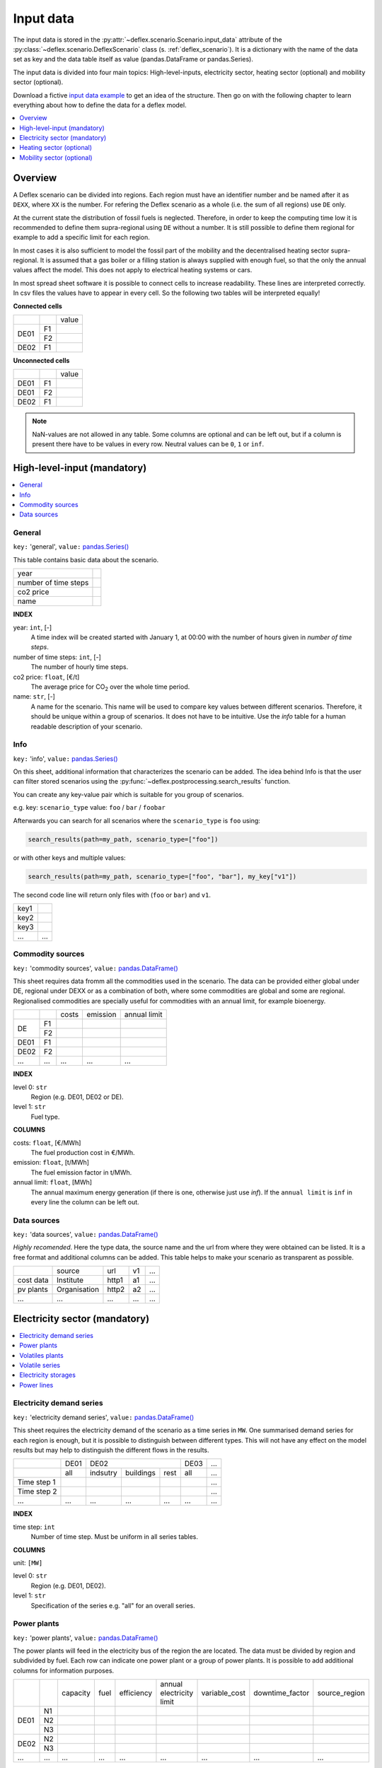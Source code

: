 Input data
----------

The input data is stored in the
:py:attr:`~deflex.scenario.Scenario.input_data` attribute of the
:py:class:`~deflex.scenario.DeflexScenario`
class (s. :ref:`deflex_scenario`). It is a dictionary with the name of the
data set as key and the data table itself as value (pandas.DataFrame or
pandas.Series).

The input data is divided into four main topics: High-level-inputs, electricity
sector, heating sector (optional) and mobility sector (optional).

Download a fictive `input data example
<https://files.de-1.osf.io/v1/resources/a5xrj/providers/osfstorage/605b1ed7818bde00cd3a6063?action=download&direct&version=1>`_
to get an idea of the structure. Then go on with the following chapter to learn
everything about how to define the data for a deflex model.

.. contents::
    :depth: 1
    :local:
    :backlinks: top


Overview
~~~~~~~~

A Deflex scenario can be divided into regions. Each region must have an
identifier number and be named after it as ``DEXX``, where ``XX`` is the
number. For refering the Deflex scenario as a whole (i.e. the sum of all
regions) use ``DE`` only.

At the current state the distribution of fossil fuels is neglected. Therefore,
in order to keep the computing time low it is recommended to define them
supra-regional using ``DE`` without a number. It is still possible to define
them regional for example to add a specific limit for each region.

In most cases it is also sufficient to model the fossil part of the mobility
and the decentralised heating sector supra-regional. It is assumed that a
gas boiler or a filling station is always supplied with enough fuel, so that
the only the annual values affect the model. This does not apply to electrical
heating systems or cars.

In most spread sheet software it is possible to connect cells to increase
readability. These lines are interpreted correctly. In csv files the values
have to appear in every cell. So the following two tables will be interpreted
equally!

**Connected cells**

+------+-----------+---------------+
|      |           | value         |
+------+-----------+---------------+
|      | F1        |               |
+ DE01 +-----------+---------------+
|      | F2        |               |
+------+-----------+---------------+
| DE02 | F1        |               |
+------+-----------+---------------+

**Unconnected cells**

+------+-----------+---------------+
|      |           | value         |
+------+-----------+---------------+
| DE01 | F1        |               |
+------+-----------+---------------+
| DE01 | F2        |               |
+------+-----------+---------------+
| DE02 | F1        |               |
+------+-----------+---------------+

.. note::
    NaN-values are not allowed in any table. Some columns are optional and can
    be left out, but if a column is present there have to be values in every
    row. Neutral values can be ``0``, ``1`` or ``inf``.

High-level-input (mandatory)
~~~~~~~~~~~~~~~~~~~~~~~~~~~~

.. contents::
    :depth: 1
    :local:
    :backlinks: top

General
+++++++

``key:`` 'general', ``value:`` `pandas.Series() <https://pandas.pydata.org/pandas-docs/stable/reference/api/pandas.Series.html>`_

This table contains basic data about the scenario.

+----------------------+------+
| year                 |      |
+----------------------+------+
| number of time steps |      |
+----------------------+------+
| co2 price            |      |
+----------------------+------+
| name                 |      |
+----------------------+------+

**INDEX**

year: ``int``, [-]
    A time index will be created started with January 1, at 00:00 with the
    number of hours given in `number of time steps`.
number of time steps: ``int``, [-]
    The number of hourly time steps.
co2 price: ``float``, [€/t]
    The average price for CO\ :sub:`2`  over the whole time period.
name: ``str``, [-]
    A name for the scenario. This name will be used to compare key values
    between different scenarios. Therefore, it should be unique within a group
    of scenarios. It does not have to be intuitive. Use the `info` table for
    a human readable description of your scenario.

Info
++++

``key:`` 'info', ``value:`` `pandas.Series() <https://pandas.pydata.org/pandas-docs/stable/reference/api/pandas.Series.html>`_

On this sheet, additional information that characterizes the scenario can be
added. The idea behind Info is that the user can filter stored scenarios using
the :py:func:`~deflex.postprocessing.search_results` function.

You can create any key-value pair which is suitable for you group of scenarios.

e.g. key: ``scenario_type`` value: ``foo`` / ``bar`` / ``foobar``

Afterwards you can search for all scenarios where the ``scenario_type`` is
``foo`` using:

.. code-block:: python

    search_results(path=my_path, scenario_type=["foo"])

or with other keys and multiple values:

.. code-block:: python

    search_results(path=my_path, scenario_type=["foo", "bar"], my_key["v1"])

The second code line will return only files with (``foo`` or ``bar``) and
``v1``.

+------+--------+
| key1 |        |
+------+--------+
| key2 |        |
+------+--------+
| key3 |        |
+------+--------+
| ...  | ...    |
+------+--------+


Commodity sources
+++++++++++++++++

``key:`` 'commodity sources', ``value:`` `pandas.DataFrame() <https://pandas.pydata.org/pandas-docs/stable/reference/api/pandas.DataFrame.html>`_

This sheet requires data fromm all the commodities used in the scenario. The
data can be provided either global under DE, regional under DEXX or as a
combination of both, where some commodities are global and some are regional.
Regionalised commodities are specially useful for commodities with an annual
limit, for example bioenergy.

+------+-----------+---------------+------------------+--------------------+
|      |           | costs         | emission         | annual limit       |
+------+-----------+---------------+------------------+--------------------+
|      | F1        |               |                  |                    |
+  DE  +-----------+---------------+------------------+--------------------+
|      | F2        |               |                  |                    |
+------+-----------+---------------+------------------+--------------------+
| DE01 | F1        |               |                  |                    |
+------+-----------+---------------+------------------+--------------------+
| DE02 | F2        |               |                  |                    |
+------+-----------+---------------+------------------+--------------------+
| ...  | ...       | ...           | ...              | ...                |
+------+-----------+---------------+------------------+--------------------+

**INDEX**

level 0: ``str``
    Region (e.g. DE01, DE02 or DE).
level 1: ``str``
    Fuel type.

**COLUMNS**

costs: ``float``, [€/MWh]
    The fuel production cost in €/MWh.

emission: ``float``, [t/MWh]
    The fuel emission factor in t/MWh.
    
annual limit: ``float``, [MWh]
    The annual maximum energy generation (if there is one, otherwise just use
    *inf*). If the ``annual limit`` is ``inf`` in every line the column can be
    left out.


Data sources
++++++++++++

``key:`` 'data sources', ``value:`` `pandas.DataFrame() <https://pandas.pydata.org/pandas-docs/stable/reference/api/pandas.DataFrame.html>`_

*Highly recomended*. Here the type data, the source name and the url from where
they were obtained can be listed. It is a free format and additional columns
can be added. This table helps to make your scenario as transparent as
possible.

+-----------+--------------+---------+-----+-----+
|           | source       | url     | v1  | ... |
+-----------+--------------+---------+-----+-----+
| cost data | Institute    | http1   | a1  | ... |
+-----------+--------------+---------+-----+-----+
| pv plants | Organisation | http2   | a2  | ... |
+-----------+--------------+---------+-----+-----+
| ...       | ...          | ...     | ... | ... |
+-----------+--------------+---------+-----+-----+


Electricity sector (mandatory)
~~~~~~~~~~~~~~~~~~~~~~~~~~~~~~

.. contents::
    :depth: 1
    :local:
    :backlinks: top

Electricity demand series
+++++++++++++++++++++++++

``key:`` 'electricity demand series',
``value:`` `pandas.DataFrame() <https://pandas.pydata.org/pandas-docs/stable/reference/api/pandas.DataFrame.html>`_

This sheet requires the electricity demand of the scenario as a time series
in ``MW``. One summarised demand series for each region is enough, but it
is possible to distinguish between different types. This will not have any
effect on the model results but may help to distinguish the different flows in
the results.

+-------------+----------+----------+-----------+----------+----------+-----+
|             |   DE01   |            DE02                 | DE03     | ... |
+-------------+----------+----------+-----------+----------+----------+-----+
|             | all      | indsutry | buildings | rest     | all      | ... |
+-------------+----------+----------+-----------+----------+----------+-----+
| Time step 1 |          |          |           |          |          | ... |
+-------------+----------+----------+-----------+----------+----------+-----+
| Time step 2 |          |          |           |          |          | ... |
+-------------+----------+----------+-----------+----------+----------+-----+
| ...         | ...      | ...      | ...       | ...      | ...      | ... |
+-------------+----------+----------+-----------+----------+----------+-----+

**INDEX**

time step: ``int``
    Number of time step. Must be uniform in all series tables.

**COLUMNS**

unit: ``[MW]``

level 0: ``str``
    Region (e.g. DE01, DE02).

level 1: ``str``
    Specification of the series e.g. "all" for an overall series.


Power plants
++++++++++++

``key:`` 'power plants', ``value:`` `pandas.DataFrame() <https://pandas.pydata.org/pandas-docs/stable/reference/api/pandas.DataFrame.html>`_

The power plants will feed in the electricity bus of the region the are
located. The data must be divided by region and subdivided by fuel. Each row
can indicate one power plant or a group of power plants. It is possible to add
additional columns for information purposes.

+-------+------+----------+------+------------+--------------------------+---------------+-----------------+---------------+
|       |      | capacity | fuel | efficiency | annual electricity limit | variable_cost | downtime_factor | source_region |
+-------+------+----------+------+------------+--------------------------+---------------+-----------------+---------------+
|       | N1   |          |      |            |                          |               |                 |               |
+       +------+----------+------+------------+--------------------------+---------------+-----------------+---------------+
| DE01  | N2   |          |      |            |                          |               |                 |               |
+       +------+----------+------+------------+--------------------------+---------------+-----------------+---------------+
|       | N3   |          |      |            |                          |               |                 |               |
+-------+------+----------+------+------------+--------------------------+---------------+-----------------+---------------+
| DE02  | N2   |          |      |            |                          |               |                 |               |
+       +------+----------+------+------------+--------------------------+---------------+-----------------+---------------+
|       | N3   |          |      |            |                          |               |                 |               |
+-------+------+----------+------+------------+--------------------------+---------------+-----------------+---------------+
| ...   | ...  | ...      |...   | ...        | ...                      | ...           | ...             | ...           |
+-------+------+----------+------+------------+--------------------------+---------------+-----------------+---------------+

**INDEX**

level 0: ``str``
    Region (e.g. DE01, DE02).
level 1: ``str``
    Name, arbitrary. The combination of region and name is the unique
    identifier for the power plant or the group of power plants.

**COLUMNS**

capacity: ``float``, [MW]
    The installed capacity of the power plant or the group of power plants in
    MW.

fuel: ``str``, [-]
    The used fuel of the power plant or group of power plants. The combination
    of `source_region` and `fuel` must exist in the commodity sources table.

efficiency: ``float``, [-]
    The average overall efficiency of the power plant or the group of power
    plants.

annual limit: ``float``, [MWh]
    The absolute maximum limit of produced electricity within the whole
    modeling period.

variable_costs: ``float``, [€/MWh]
    The variable costs per produced electricity unit in €/MWh.

downtime_factor: ``float``, [-]
    The time fraction of the modeling period in which the power plant or the
    group of power plants cannot produce electricity. The installed capacity
    will be reduced by this factor ``capacity * (1 - downtime_factor)``.

source_region, [-]
    The source region of the fuel source. Typically this is the region of the
    index or ``DE`` if it is a global commodity source. The combination of
    `source_region` and `fuel` must exist in the commodity sources table.


Volatiles plants
++++++++++++++++

``key:`` 'volatile plants', ``value:`` `pandas.DataFrame() <https://pandas.pydata.org/pandas-docs/stable/reference/api/pandas.DataFrame.html>`_

In this context volatility means, all sources in which power production cannot
be controlled. Examples are solar, wind, hydro, geothermal power plant. Data
must be provided divided by region and subdivided by energy source. Each row
can indicate one plant or a group of plants. It is possible to add additional
columns for information purposes.

+------+------+---------------+
|      |      | capacity      |
+------+------+---------------+
| DE01 | N1   |               |
+------+------+---------------+
|      | N2   |               |
+------+------+---------------+
| DE02 | N1   |               |
+------+------+---------------+
| DE03 | N1   |               |
+------+------+---------------+
|      | N3   |               |
+------+------+---------------+
| ...  | ...  | ...           |
+------+------+---------------+

**INDEX**

level 0: ``str``
    Region (e.g. DE01, DE02).
level 1: ``str``
    Name, arbitrary. The combination of the region and the name has to exist as
    a time series in the `volatile series` table.
    
**COLUMNS**

capacity: ``float``, [MW]
    The installed capacity of the plant.


Volatile series
++++++++++++++++

``key:`` 'volatile series', ``value:`` `pandas.DataFrame() <https://pandas.pydata.org/pandas-docs/stable/reference/api/pandas.DataFrame.html>`_

This sheet provides the normalised feed-in time series in
MW/MW :sub:`installed`. So each time series will multiplied with its installed
capacity to get the absolute feed-in. Therefore, the combination of region and
name has to exist in the `volatile plants` table.

+-------------+------+-----+------+------+-----+-----+
|             |     DE01   | DE02 |    DE03    | ... |
+-------------+------+-----+------+------+-----+-----+
|             | N1   | N2  | N1   | N1   | N3  | ... |
+-------------+------+-----+------+------+-----+-----+
| Time step 1 |      |     |      |      |     | ... |
+-------------+------+-----+------+------+-----+-----+
| Time step 2 |      |     |      |      |     | ... |
+-------------+------+-----+------+------+-----+-----+
| ...         | ...  | ... | ...  | ...  | ... | ... |
+-------------+------+-----+------+------+-----+-----+

**INDEX**

time step: ``int``
    Number of time step. Must be uniform in all series tables.

**COLUMNS**

unit: ``[MW]``

level 0: ``str``
    Region (e.g. DE01, DE02).

level 1: ``str``
    Name of the energy source specified in the previous sheet.


Electricity storages
++++++++++++++++++++

``key:`` 'electricity storages', ``value:`` `pandas.DataFrame() <https://pandas.pydata.org/pandas-docs/stable/reference/api/pandas.DataFrame.html>`_

A types of electricity storages can be defined in this table. All different
storage technologies (pumped hydro, batteries, compressed air, etc) have to be
entered in a general way. Each row can indicate one storage or a group of
storages. It is possible to add additional columns for information purposes.

+------+-----+----------------+---------------+-----------------+--------------------+-------------------+----------------------+-----------+
|      |     | energy content | energy inflow | charge capacity | discharge capacity | charge efficiency | discharge efficiency | loss rate |
+------+-----+----------------+---------------+-----------------+--------------------+-------------------+----------------------+-----------+
| DE01 | S1  |                |               |                 |                    |                   |                      |           |
+------+-----+----------------+---------------+-----------------+--------------------+-------------------+----------------------+-----------+
|      | S2  |                |               |                 |                    |                   |                      |           |
+------+-----+----------------+---------------+-----------------+--------------------+-------------------+----------------------+-----------+
| DE02 | S2  |                |               |                 |                    |                   |                      |           |
+------+-----+----------------+---------------+-----------------+--------------------+-------------------+----------------------+-----------+
| ...  | ... | ...            | ...           | ...             | ...                | ...               | ...                  | ...       |
+------+-----+----------------+---------------+-----------------+--------------------+-------------------+----------------------+-----------+

**INDEX**

level 0: ``str``
    Region (e.g. DE01, DE02).
level 1: ``str``
    Name, arbitrary.
    
**COLUMNS**

energy content: ``float``, [MWh]
    The maximum energy content of a storage or a group storages in MWh.

energy inflow: ``float``, [MWh]
    The amount of energy that will feed into the storage of the model period in
    MWh. For example a river into a pumped hydroelectric energy storage.
    
charge capacity: ``float``, [MW]
    Maximum capacity to charge the storage or the group of storages in MW.
    
discharge capacity: ``float``, [MW]
    Maximum capacity to discharge the storage or the group of storages in MW.

charge efficiency: ``float``, [-]
    Charging efficiency of the storage or the group of storages.
    
discharge efficiency: ``float``, [-]
    Discharging efficiency of the storage or the group of storages.
    
loss rate: ``float``, [-]
    The relative loss of the energy content of the storage. For example a loss
    rate or `0.01` means that the energy content of the storage will be
    reduced by `1%` in each time step.

    
Power lines
+++++++++++

``key:`` 'power lines', ``value:`` `pandas.DataFrame() <https://pandas.pydata.org/pandas-docs/stable/reference/api/pandas.DataFrame.html>`_

The power lines table defines the connection between the electricity buses of
each region of the scenario. There is no default connection. If no connection
is defined the regions will be self-sufficient.

+-----------+---------------+------------+
|           | capacity      | efficiency |
+-----------+---------------+------------+
| DE01-DE02 |               |            |
+-----------+---------------+------------+
| DE01-DE03 |               |            |
+-----------+---------------+------------+
| DE02-DE03 |               |            |
+-----------+---------------+------------+
| ...       | ...           | ...        |
+-----------+---------------+------------+

**INDEX**

Name: ``str``
    Name of the 2 connected regions separated by a dash. Define only one
    direction. In the model one line for each direction will be created. If
    both directions are defined in the table two lines for each direction will
    be created for the model, so that the capacity will be the sum of both
    lines.


**COLUMNS**

capacity: ``float``, [MW]
    The maximum transmission capacity in MW.
    
efficiency:``float``, [-]
    The transmission efficiency of the power lines.

Heating sector (optional)
~~~~~~~~~~~~~~~~~~~~~~~~~

.. contents::
    :depth: 1
    :local:
    :backlinks: top

Heat demand series
++++++++++++++++++

``key:`` 'heat demand series', ``value:`` `pandas.DataFrame() <https://pandas.pydata.org/pandas-docs/stable/reference/api/pandas.DataFrame.html>`_

The heat demand can be entered regionally under DEXX or globally under DE.
The only type of demand that must be entered regionally is district heating.
As recommendation, coal, gas, or oil demands should be treated supra-regional.

+-------------+------------------+-----+------------------+-----+-----+-----+-----+-----+-----+
|             |       DE01             | DE02                         |     |       DE        |
+-------------+------------------+-----+------------------+-----+-----+-----+-----+-----+-----+
|             | district heating | N1  | district heating | N1  | N2  | ... | N3  | N4  | N5  |
+-------------+------------------+-----+------------------+-----+-----+-----+-----+-----+-----+
| Time step 1 |                  |     |                  |     |     |     |     |     |     |
+-------------+------------------+-----+------------------+-----+-----+-----+-----+-----+-----+
| Time step 2 |                  |     |                  |     |     |     |     |     |     |
+-------------+------------------+-----+------------------+-----+-----+-----+-----+-----+-----+
| ...         | ...              | ... | ...              | ... | ... | ... | ... | ... | ... |
+-------------+------------------+-----+------------------+-----+-----+-----+-----+-----+-----+

**INDEX**

time step: ``int``
    Number of time step. Must be uniform in all series tables.

**COLUMNS**

unit: ``[MW]``

level 0: ``str``
    Region (e.g. DE01, DE02 or DE).

level 1: ``str``
    Name. Specification of the series e.g. `district heating`, `coal`, `gas`.
    Except for `district heating` each combination of region and name must
    exist in the `decentralised heat` table.



Decentralised heat
++++++++++++++++++

``key:`` 'decentralised heat', ``value:`` `pandas.DataFrame() <https://pandas.pydata.org/pandas-docs/stable/reference/api/pandas.DataFrame.html>`_

This sheet covers all heating technologies that are used to generate
decentralized heat. In this context decentralised does not mean regional it
represents the large group of independent heating systems. If there is no
specific reason to define a heating system regional they should be defined
globally.

+------+------+------------+--------+---------------+
|      |      | efficiency | source | source region |
+------+------+------------+--------+---------------+
| DE01 | N1   |            |        | DE01          |
+------+------+------------+--------+---------------+
| DE02 | N1   |            |        | DE02          |
|      +------+------------+--------+---------------+
|      | N2   |            |        | DE02          |
+------+------+------------+--------+---------------+
|      | ...  |            |        | ...           |
+------+------+------------+--------+---------------+
| DE   | N3   |            |        | DE            |
|      +------+------------+--------+---------------+
|      | N4   |            |        | DE            |
|      +------+------------+--------+---------------+
|      | N5   |            |        | DE            |
+------+------+------------+--------+---------------+

**INDEX**

level 0: ``str``
    Region (e.g. DE01, DE02 or DE).
level 1: ``str``
    Name, arbitrary.

**COLUMNS**

efficiency: ``float``, [-]
    The efficiency of the heating technology.
    
source: ``str``, [-]
    The source that the heating technology uses. Examples are coal, oil for
    commodities, but it could also be electricity in case of a heat pump.
    Except for `electricity` the combination of `source` and `source region`
    has to exist in the `commodity sources` table. The `electricity` source
    will be connected to the electricity bus of the region defined in
    `source region`.

source region: ``str``
    The region where the source comes from (see `source`).


Chp - heat plants
+++++++++++++++++

``key:`` 'chp-heat plants', ``value:`` `pandas.DataFrame() <https://pandas.pydata.org/pandas-docs/stable/reference/api/pandas.DataFrame.html>`_

This sheet covers CHP and heat plants. Each plant will feed into the
`district heating` bus of the region it it is located. The demand of
`district heating` is defined in the `heat demand series` table with the name
`district heating`. All plants of the same region with the same fuel can be
defined in one row but it is also possible to divide them by additional
categories such as efficiency etc.

+------+------+----------------+-------------------+-------------------+----------+-------------+---------------+---------------------+---------------------+------+---------------+
|      |      | limit heat chp | capacity heat chp | capacity elec chp | limit hp | capacity hp | efficiency hp | efficiency heat chp | efficiency elec chp | fuel | source region |
+------+------+----------------+-------------------+-------------------+----------+-------------+---------------+---------------------+---------------------+------+---------------+
| DE01 | N1   |                |                   |                   |          |             |               |                     |                     |      | DE01          |
|      +------+----------------+-------------------+-------------------+----------+-------------+---------------+---------------------+---------------------+------+---------------+
|      | N3   |                |                   |                   |          |             |               |                     |                     |      | DE            |
|      +------+----------------+-------------------+-------------------+----------+-------------+---------------+---------------------+---------------------+------+---------------+
|      | N4   |                |                   |                   |          |             |               |                     |                     |      | DE            |
+------+------+----------------+-------------------+-------------------+----------+-------------+---------------+---------------------+---------------------+------+---------------+
| DE02 | N1   |                |                   |                   |          |             |               |                     |                     |      | DE02          |
|      +------+----------------+-------------------+-------------------+----------+-------------+---------------+---------------------+---------------------+------+---------------+
|      | N2   |                |                   |                   |          |             |               |                     |                     |      | DE02          |
|      +------+----------------+-------------------+-------------------+----------+-------------+---------------+---------------------+---------------------+------+---------------+
|      | N3   |                |                   |                   |          |             |               |                     |                     |      | DE            |
|      +------+----------------+-------------------+-------------------+----------+-------------+---------------+---------------------+---------------------+------+---------------+
|      | N4   |                |                   |                   |          |             |               |                     |                     |      | DE            |
|      +------+----------------+-------------------+-------------------+----------+-------------+---------------+---------------------+---------------------+------+---------------+
|      | N5   |                |                   |                   |          |             |               |                     |                     |      | DE            |
+------+------+----------------+-------------------+-------------------+----------+-------------+---------------+---------------------+---------------------+------+---------------+
| ...  | ...  | ...            | ...               | ...               | ...      | ...         | ...           | ...                 | ...                 | ...  | ...           |
+------+------+----------------+-------------------+-------------------+----------+-------------+---------------+---------------------+---------------------+------+---------------+

**INDEX**

level 0: ``str``
    Region (e.g. DE01, DE02).
level 1: ``str``
    Name, arbitrary.

**COLUMNS**

limit heat chp: ``float``, [MWh]
    The absolute maximum limit of heat produced by chp within the whole
    modeling period, in MWh.
    
capacity heat chp: ``float``, [MW]
    The installed heat capacity of all chp plants of the same group in the
    region, in MW.
    
capacity elect chp: ``float``, [MW]
    The installed electricity capacity of all chp plants of the same group in
    the region, in MW.

limit hp: ``float``, [MWh]
    The absolute maximum limit of heat produced by the heat plant within the
    whole modeling period, in MWh.
    
capacity hp: ``float``, [MW]
    The installed heat capacity of all heat of the same group in the region in
    MW.
    
efficiency hp: ``float``, [-]
    The average overall efficiency of the heat plant.
    
efficiency heat chp: ``float``, [-]
    The average overall heat efficiency of the chp.
    
efficiency elect chp: ``float``, [-]
    The average overall electricity efficiency of the chp.

fuel: ``str``, [-]
    The used fuel of the plants. The fuel name must be equal to the fuel
    type of the commodity sources. The combination of `fuel` and
    `source region` has to exist in the `commodity sources` table.

source_region, [-]
    The source region of the fuel source. Typically this is the region of the
    index or ``DE`` if it is a global commodity source.


Mobility sector (optional)
~~~~~~~~~~~~~~~~~~~~~~~~~~

.. contents::
    :depth: 1
    :local:
    :backlinks: top

Mobility demand series
++++++++++++++++++++++
``key:`` 'mobility series', ``value:`` `pandas.DataFrame() <https://pandas.pydata.org/pandas-docs/stable/reference/api/pandas.DataFrame.html>`_

The mobility demand can be entered regionally or supra-regional. However, it is
recommended to define the mobility demand supra-regional except for
`electricity`. The demand for electric mobility has be defined regional because
it will be connected to the electricity bus of each region. The combination of
region and name has to exist in the `mobility` table.

+-------------+-------------+-------------+-----+-----+
|             |     DE01    | DE02        | ... | DE  |
+-------------+-------------+-------------+-----+-----+
|             | electricity | electricity |     | N1  |
+-------------+-------------+-------------+-----+-----+
| Time step 1 |             |             |     |     |
+-------------+-------------+-------------+-----+-----+
| Time step 2 |             |             |     |     |
+-------------+-------------+-------------+-----+-----+
| ...         | ...         | ...         | ... | ... |
+-------------+-------------+-------------+-----+-----+

**INDEX**

time step: ``int``
    Number of time step. Must be uniform in all series tables.

**COLUMNS**

unit: ``[MW]``

level 0: ``str``
    Region (e.g. DE01, DE02 or DE).

level 1: ``str``
    Specification of the series e.g. "electricity" for each region or "diesel",
    "petrol" for DE.



Mobility
++++++++
``key:`` 'mobility', ``value:`` `pandas.DataFrame() <https://pandas.pydata.org/pandas-docs/stable/reference/api/pandas.DataFrame.html>`_

This sheet covers the technologies of the mobility sector.

+------+-------------+------------+--------------------+---------------+
|      |             | efficiency | source             | source region |
+------+-------------+------------+--------------------+---------------+
| DE01 | electricity |            | electricity        | DE01          |
+------+-------------+------------+--------------------+---------------+
| DE02 | electricity |            | electricity        | DE02          |
+------+-------------+------------+--------------------+---------------+
| ...  |             |            |                    |               |
+------+-------------+------------+--------------------+---------------+
| DE   | N1          |            | oil/biofuel/H2/etc | DE            |
+------+-------------+------------+--------------------+---------------+

**INDEX**

level 0: ``str``
    Region (e.g. DE01, DE02 or DE).
level 1: ``str``
    Name, arbitrary.

**COLUMNS**

efficiency: ``float``, [-]
    The efficiency of the fuel production. If a `diesel` demand is defined in
    the `mobility demand series` table the `efficiency` represents the
    efficiency of `diesel` production from the commodity source e.g. oil. For
    a `biofuel` demand the efficiency of the production of `biofuel` from
    `biomass` has to be defined.
    
source: ``str``, [-]
    The source that the technology uses. Except for `electricity` the
    combination of `source` and `source region` has to exist in the
    `commodity sources` table. The `electricity` source will be connected to
    the electricity bus of the region defined in `source region`.

source region: ``str``, [-]
    The region where the source comes from.

